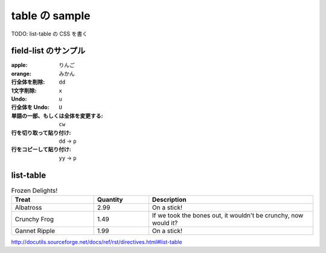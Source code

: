 .. article::
   :title: field-list の sample
   :date: 2018-10-29
   :category: sample
   :tags:
   :canonical_url: /2018/sample-table/
   :draft: true


===============
table の sample
===============

TODO: list-table の CSS を書く

field-list のサンプル
=====================

:apple: りんご
:orange: みかん
:行全体を削除: ``dd``
:1文字削除: ``x``
:Undo: ``u``
:行全体を Undo: ``U``
:単語の一部、もしくは全体を変更する: ``cw``
:行を切り取って貼り付け: ``dd`` -> ``p``
:行をコピーして貼り付け: ``yy`` -> ``p``


list-table
==========

.. list-table:: Frozen Delights!
   :widths: 15 10 30
   :header-rows: 1

   * - Treat
     - Quantity
     - Description
   * - Albatross
     - 2.99
     - On a stick!
   * - Crunchy Frog
     - 1.49
     - If we took the bones out, it wouldn't be
       crunchy, now would it?
   * - Gannet Ripple
     - 1.99
     - On a stick!

http://docutils.sourceforge.net/docs/ref/rst/directives.html#list-table

